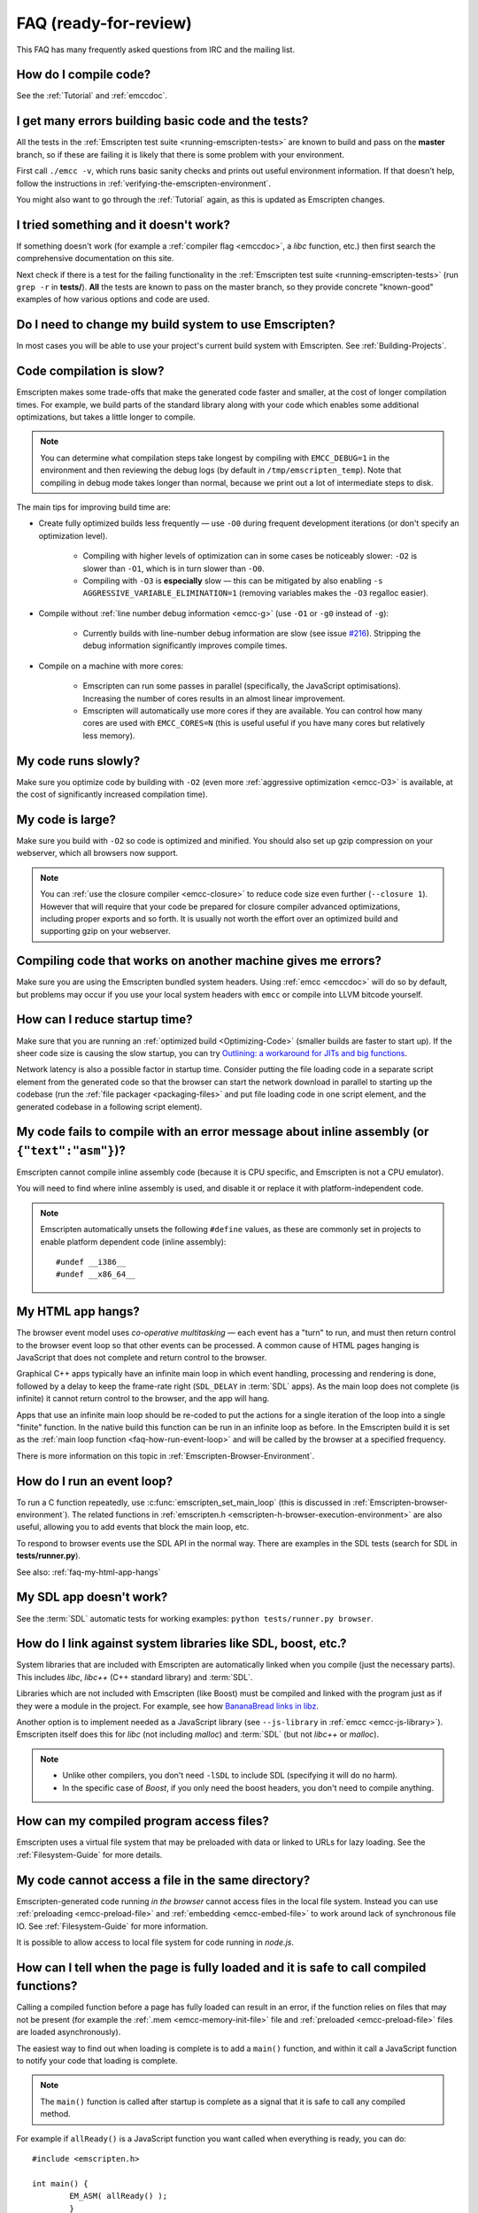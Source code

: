 .. _FAQ:

==================================
FAQ (ready-for-review)
==================================

This FAQ has many frequently asked questions from IRC and the mailing list.

How do I compile code?
======================

See the :ref:`Tutorial` and :ref:`emccdoc`.

I get many errors building basic code and the tests?
====================================================

All the tests in the :ref:`Emscripten test suite <running-emscripten-tests>` are known to build and pass on the **master** branch, so if these are failing it is likely that there is some problem with your environment.

First call ``./emcc -v``, which runs basic sanity checks and prints out useful environment information. If that doesn't help, follow the instructions in :ref:`verifying-the-emscripten-environment`.

You might also want to go through the :ref:`Tutorial` again, as this is updated as Emscripten changes.


I tried something and it doesn't work?
======================================

If something doesn't work (for example a :ref:`compiler flag <emccdoc>`, a *libc* function, etc.) then first search the comprehensive documentation on this site.

Next check if there is a test for the failing functionality in the :ref:`Emscripten test suite <running-emscripten-tests>` (run ``grep -r`` in **tests/**). **All** the tests are known to pass on the master branch, so they provide concrete "known-good" examples of how various options and code are used.


Do I need to change my build system to use Emscripten?
======================================================

In most cases you will be able to use your project's current build system with Emscripten. See :ref:`Building-Projects`.



Code compilation is slow?
=========================

Emscripten makes some trade-offs that make the generated code faster and smaller, at the cost of longer compilation times. For example, we build parts of the standard library along with your code which enables some additional optimizations, but takes a little longer to compile.

.. note:: You can determine what compilation steps take longest by compiling with ``EMCC_DEBUG=1`` in the environment and then reviewing the debug logs (by default in ``/tmp/emscripten_temp``). Note that compiling in debug mode takes longer than normal, because we print out a lot of intermediate steps to disk.

The main tips for improving build time are:

- Create fully optimized builds less frequently — use ``-O0`` during frequent development iterations (or don't specify an optimization level).
	
	- Compiling with higher levels of optimization can in some cases be noticeably slower: ``-O2`` is slower than ``-O1``, which is in turn slower than ``-O0``. 
	- Compiling with ``-O3`` is **especially** slow — this can be mitigated by also enabling ``-s AGGRESSIVE_VARIABLE_ELIMINATION=1`` (removing variables makes the ``-O3`` regalloc easier).
	
- Compile without :ref:`line number debug information <emcc-g>` (use ``-O1`` or ``-g0`` instead of ``-g``):

	- Currently builds with line-number debug information are slow (see issue `#216 <https://github.com/kripken/emscripten/issues/216>`_). Stripping the debug information significantly improves compile times.
	
- Compile on a machine with more cores: 

	- Emscripten can run some passes in parallel (specifically, the JavaScript optimisations). Increasing the number of cores results in an almost linear improvement. 
	- Emscripten will automatically use more cores if they are available. You can control how many cores are used  with ``EMCC_CORES=N`` (this is useful useful if you have many cores but relatively less memory).


	
My code runs slowly?
=====================

Make sure you optimize code by building with ``-O2`` (even more :ref:`aggressive optimization <emcc-O3>` is available, at the cost of significantly increased compilation time).

.. note: This is necessary both for each source file, and for the final stage of linking and compiling to JavaScript. For more information see :ref:`Building-Projects` and :ref:`Optimizing-Code`.


My code is large?
=================

Make sure you build with ``-O2`` so code is optimized and minified. You should also set up gzip compression on your webserver, which all browsers now support.

.. note:: You can :ref:`use the closure compiler <emcc-closure>` to reduce code size even further (``--closure 1``). However that will require that your code be prepared for closure compiler advanced optimizations, including proper exports and so forth. It is usually not worth the effort over an optimized build and supporting gzip on your webserver.



Compiling code that works on another machine gives me errors?
=============================================================

Make sure you are using the Emscripten bundled system headers. Using :ref:`emcc <emccdoc>` will do so by default, but problems may occur if you use your local system headers with ``emcc`` or compile into LLVM bitcode yourself.


How can I reduce startup time?
==============================

Make sure that you are running an :ref:`optimized build <Optimizing-Code>` (smaller builds are faster to start up). If the sheer code size is causing the slow startup, you can try `Outlining: a workaround for JITs and big functions <http://mozakai.blogspot.com/2013/08/outlining-workaround-for-jits-and-big.html>`_.

Network latency is also a possible factor in startup time. Consider putting the file loading code in a separate script element from the generated code so that the browser can start the network download in parallel to starting up the codebase (run the :ref:`file packager <packaging-files>` and put file loading code in one script element, and the generated codebase in a following script element).


My code fails to compile with an error message about inline assembly (or ``{"text":"asm"}``)?
=============================================================================================

Emscripten cannot compile inline assembly code (because it is CPU specific, and Emscripten is not a CPU emulator).

You will need to find where inline assembly is used, and disable it or replace it with platform-independent code. 

.. note:: Emscripten automatically unsets the following ``#define`` values, as these are commonly set in projects to enable platform dependent code (inline assembly):

	::

		#undef __i386__
		#undef __x86_64__


.. _faq-my-html-app-hangs:

My HTML app hangs?
==================

The browser event model uses *co-operative multitasking* — each event has a "turn" to run, and must then return control to the browser event loop so that other events can be processed. A common cause of HTML pages hanging is JavaScript that does not complete and return control to the browser.

Graphical C++ apps typically have an infinite main loop in which event handling, processing and rendering is done, followed by a delay to keep the frame-rate right (``SDL_DELAY`` in :term:`SDL` apps). As the main loop does not complete (is infinite) it cannot return control to the browser, and the app will hang. 

Apps that use an infinite main loop should be re-coded to put the actions for a single iteration of the loop into a single "finite" function. In the native build this function can be run in an infinite loop as before. In the Emscripten build it is set as the :ref:`main loop function <faq-how-run-event-loop>` and will be called by the browser at a specified frequency.

There is more information on this topic in :ref:`Emscripten-Browser-Environment`.


.. _faq-how-run-event-loop:

How do I run an event loop?
===========================

To run a C function repeatedly, use :c:func:`emscripten_set_main_loop` (this is discussed in :ref:`Emscripten-browser-environment`). The related functions in :ref:`emscripten.h <emscripten-h-browser-execution-environment>` are also useful, allowing you to add events that block the main loop, etc. 

To respond to browser events use the SDL API in the normal way. There are examples in the SDL tests (search for SDL in **tests/runner.py**).

See also: :ref:`faq-my-html-app-hangs`


   
My SDL app doesn't work?
========================

See the :term:`SDL` automatic tests for working examples: ``python tests/runner.py browser``.


How do I link against system libraries like SDL, boost, etc.?
=============================================================

System libraries that are included with Emscripten are automatically linked when you compile (just the necessary parts). This includes *libc*, *libc++* (C++ standard library) and :term:`SDL`.

Libraries which are not included with Emscripten (like Boost) must be compiled and linked with the program just as if they were a module in the project. For example, see how `BananaBread links in libz <https://github.com/kripken/BananaBread/blob/master/cube2/src/web/Makefile>`_. 

Another option is to implement needed as a JavaScript library (see ``--js-library`` in :ref:`emcc <emcc-js-library>`). Emscripten itself does this for *libc* (not including *malloc*) and :term:`SDL` (but not *libc++* or *malloc*).  

.. note:: 

	- Unlike other compilers, you don't need ``-lSDL`` to include SDL (specifying it will do no harm).
	- In the specific case of *Boost*, if you only need the boost headers, you don't need to compile anything.


How can my compiled program access files?
==================================================================

Emscripten uses a virtual file system that may be preloaded with data or linked to URLs for lazy loading. See the :ref:`Filesystem-Guide` for more details.


My code cannot access a file in the same directory?
===================================================

Emscripten-generated code running *in the browser* cannot access files in the local file system. Instead you can use :ref:`preloading <emcc-preload-file>` and :ref:`embedding <emcc-embed-file>` to work around lack of synchronous file IO. See :ref:`Filesystem-Guide` for more information.

It is possible to allow access to local file system for code running in *node.js*.


.. _faq-when-safe-to-call-compiled-functions:

How can I tell when the page is fully loaded and it is safe to call compiled functions?
=======================================================================================

Calling a compiled function before a page has fully loaded can result in an error, if the function relies on files that may not be present (for example the :ref:`.mem <emcc-memory-init-file>` file and :ref:`preloaded <emcc-preload-file>` files are loaded asynchronously).

The easiest way to find out when loading is complete is to add a ``main()`` function, and within it call a JavaScript function to notify your code that loading is complete. 

.. note:: The ``main()`` function is called after startup is complete as a signal that it is safe to call any compiled method.

For example if ``allReady()`` is a JavaScript function you want called when everything is ready, you can do:

::

	#include <emscripten.h>

	int main() {
		EM_ASM( allReady() );
		}


.. _faq-dead-code-elimination:

Functions in my C/C++ source code vanish when I compile to JavaScript, and/or I get ``No functions to process..``?
==================================================================================================================

Emscripten does dead code elimination of functions that are not called from the compiled code. While this does minimize code size, it can remove functions that you plan to call yourself (outside of the compiled code). 

To make sure a C function remains available to be called from normal JavaScript, it must be added to the `EXPORTED_FUNCTIONS <https://github.com/kripken/emscripten/blob/master/src/settings.js#L359>`_ using the *emcc* command line. For example, to prevent functions ``my_func()`` and ``main()`` from being removed/renamed, run *emcc* with: ::

	./emcc -s EXPORTED_FUNCTIONS="['_main', '_my_func']"  ...

If your function is used in other functions, LLVM may inline it and it will not appear as a unique function in the JavaScript. Prevent inlining by defining the function with :c:type:`EMSCRIPTEN_KEEPALIVE`: ::

	void EMSCRIPTEN_KEEPALIVE yourCfunc() {..}
	
.. note:: 

	- All functions not kept alive through ``EXPORTED_FUNCTIONS`` or :c:type:`EMSCRIPTEN_KEEPALIVE` will potentially be removed. Make sure to keep the things you need alive using one or both of those methods.
	
	- Exported functions need to be C functions (to avoid C++ name mangling).

	- Decorating your code with :c:type:`EMSCRIPTEN_KEEPALIVE` can be useful if you don't want to have to keep track of functions to export explicitly, and when these exports do not change. It is not necessarily suitable for exporting functions from other libraries - for example it is not a good idea to decorate and and recompile the source code of the C standard library. If you build the same source in multiple ways and change what is exported, then managing exports on the  command line is easier. 

	- Running *emcc* with ``-s LINKABLE=1`` will also disable link-time optimizations and dead code elimination. This is not recommended as it makes the code larger and less optimized. 	
	
Another possible cause of missing code is improper linking of ``.a`` files. The ``.a`` files link only the internal object files needed by previous files on the command line, so the order of files matters, and this can be surprising. If you are linking ``.a`` files, make sure they are at the end of the list of files, and in the right order amongst themselves. Alternatively, just use ``.so`` files instead in your project.

.. tip:: It can be useful to compile with ``EMCC_DEBUG=1`` set for the environment (``EMCC_DEBUG=1 emcc ...`` on Linux, ``set EMMCC_DEBUG=1`` on Windows). This splits up the compilation steps and saves them in ``/tmp/emscripten_temp``. You can then see at what stage the code vanishes (you will need to do ``llvm-dis`` on the bitcode  stages to read them, or ``llvm-nm``, etc.).



The File System API is not available when I build with closure?
===============================================================

The :term:`Closure Compiler` will minify the File Server API code. Code that uses the file system must be optimized **with** the File System API, using emcc's ``--pre-js`` :ref:`option <emcc-pre-js>`.


My code breaks and gives odd errors when using ``-O2 --closure 1``?
===================================================================

The :term:`Closure Compiler` minifies variable names, which results in very short variable names like ``i``, ``j``, ``xa``. If other code declares variables with the same names in global scope, this can cause serious problems. 

This is likely to be the cause if you can successfully compile with ``-O2`` set but **not** ``--closure 1``.

One solution is to stop using small variable names in the global scope (often this is a mistake — forgetting to use ``var`` when assigning to a variable). 

Another alternative is to wrap the generated code (or your other code) in a closure, as shown:

::

	var CompiledModule = (function() {
		.. GENERATED CODE ..
		return Module;
		})();


I get ``undefined is not a function`` or ``NAME is not a function``?
====================================================================

The likely cause is an undefined function — a function that was referred to, but not implemented or linked in. If you get ``undefined``, look at the line number to see the function name.

Emscripten by default does *not* give fatal errors on undefined symbols, so you can get *runtime* errors like these (because in practice for many codebases it is easiest to get them working without refactoring them to remove all undefined symbol calls). If you prefer compile-time notifications, run *emcc* with ``-s WARN_ON_UNDEFINED_SYMBOLS=1`` or ``-s ERROR_ON_UNDEFINED_SYMBOLS=1``.

Aside from just forgetting to link in a necessary object file, one possible cause for this error is inline functions in headers. If you have a header with ``inline int my_func() { .. }`` then *Clang* may not actually inline the function (since inline is just a hint), and also not generate code for it (since it's in a header). The result is that the generated bitcode and JavaScript will not have that function implemented. One solution is to add ``static`` to the function declaration, which forces code to be generated in the object file: ``static inline int my_func() { .. }``.


I get an odd python error complaining about libcxx.bc or libcxxabi.bc?
======================================================================

A possible cause it that building *libcxx* or *libcxxabi* failed. Go to **system/lib/libcxx** (or libcxxabi) and do ``emmake make`` to see the actual error. Or, clean the Emscripten cache (``./emcc --clear-cache``) and then compile your file with ``EMCC_DEBUG=1`` in the environment. *libcxx* will then be built in **/tmp/emscripten_temp/libcxx**, and you can see ``configure*, make*`` files that are the output of configure and make, etc.

Another possible cause of this error is the lack of ``make``, which is necessary to build these libraries. If you are on Windows, you need *cmake*.


Running LLVM bitcode generated by emcc through **lli** breaks with errors about ``impure_ptr``?
===============================================================================================

.. note:: `lli <http://llvm.org/releases/3.0/docs/CommandGuide/html/lli.html>`_ is not maintained, and has odd errors and crashes. We do include **tools/nativize_llvm.py** (which compiles bitcode to a native executable) but it will also hit the ``impure_ptr`` error. 

The issue is that *newlib* uses ``impure_ptr`` code, while *glibc* uses something else. The result is that bitcode built with the Emscripten will not run locally unless your machine uses *newlib* (basically, only embedded systems). 

The ``impure_ptr`` error only occurs during explicit use of ``stdout`` etc., so ``printf(..)`` will work, but ``fprintf(stdout, ..)`` will not. **Usually it is simple to modify your code to avoid this problem.**


I get a stack size error when optimizing: ``RangeError: Maximum call stack size exceeded`` or similar?
======================================================================================================

You may need to increase the stack size for :term:`node.js`. 

On Linux and Mac OS X, you can just do ``NODE_JS = ['node', '--stack_size=8192']`` in the :ref:`compiler-configuration-file`. On Windows, you will also need ``--max-stack-size=8192``, and also to run ``editbin /stack:33554432 node.exe``.


I get ``error: cannot compile this aggregate va_arg expression yet`` and it says ``compiler frontend failed to generate LLVM bitcode, halting`` afterwards?
===========================================================================================================================================================

This is a limitation of the le32 frontend in :term:`Clang`. You can use the x86 frontend instead by compiling with ``EMCC_LLVM_TARGET=i386-pc-linux-gnu`` in the environment (however you will lose the advantages of le32 which includes better alignment of doubles).

		
Build from source fails during linking (at 100%)?
=================================================

Building :ref:`Fastcomp from source <building-fastcomp-from-source>` (and hence the SDK) can fail at 100% progress. This is due to out of memory in the linking stage, and is reported as error: ``collect2: error: ld terminated with signal 9 [Killed]``.

The solution is to ensure the system has sufficient memory. On Ubuntu 14.04,1 LTS 64bit use at least 6Gb.


		
Why the weird name for the project?
===================================

I don't know why; it's a perfectly `cromulent <http://en.wikipedia.org/wiki/Lisa_the_Iconoclast>`_ word!

